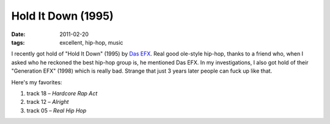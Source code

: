 Hold It Down (1995)
===================

:date: 2011-02-20
:tags: excellent, hip-hop, music



I recently got hold of "Hold It Down" (1995) by `Das EFX`_. Real good
ole-style hip-hop, thanks to a friend who, when I asked who he reckoned
the best hip-hop group is, he mentioned Das EFX. In my investigations, I
also got hold of their "Generation EFX" (1998) which is really bad.
Strange that just 3 years later people can fuck up like that.

Here's my favorites:

1. track 18 – *Hardcore Rap Act*
2. track 12 – *Alright*
3. track 05 – *Real Hip Hop*

.. _Das EFX: http://en.wikipedia.org/wiki/Das_EFX
